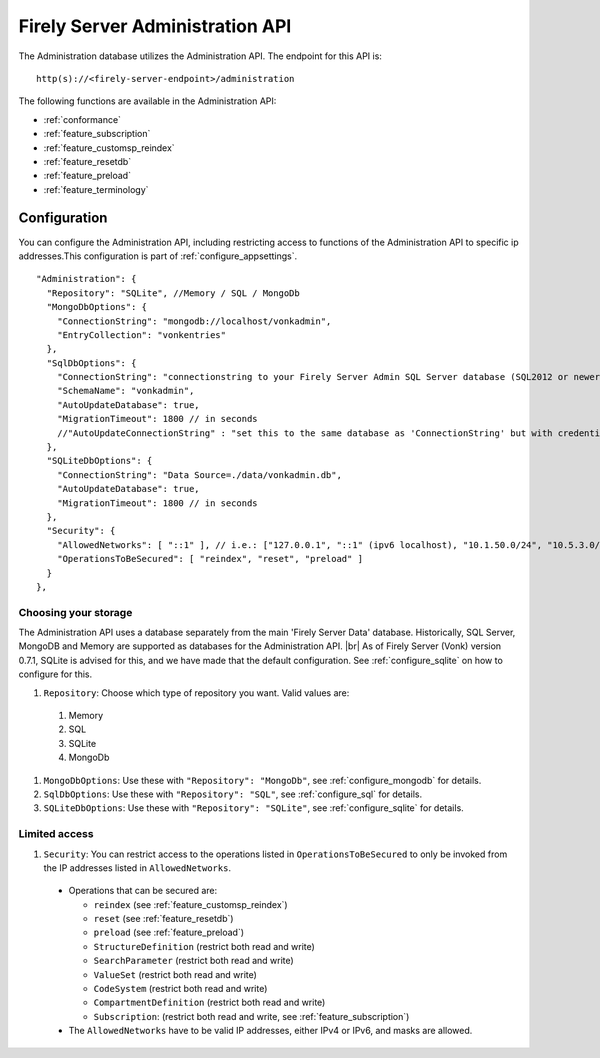 .. _administration_api:

Firely Server Administration API
================================

The Administration database utilizes the Administration API. The endpoint for this API is:
::

   http(s)://<firely-server-endpoint>/administration

The following functions are available in the Administration API:

* :ref:`conformance`
* :ref:`feature_subscription`
* :ref:`feature_customsp_reindex`
* :ref:`feature_resetdb`
* :ref:`feature_preload`
* :ref:`feature_terminology`

.. _configure_administration:

Configuration
-------------

You can configure the Administration API, including restricting access to functions of the Administration API to specific ip addresses.This configuration is part of :ref:`configure_appsettings`.

::

  "Administration": {
    "Repository": "SQLite", //Memory / SQL / MongoDb
    "MongoDbOptions": {
      "ConnectionString": "mongodb://localhost/vonkadmin",
      "EntryCollection": "vonkentries"
    },
    "SqlDbOptions": {
      "ConnectionString": "connectionstring to your Firely Server Admin SQL Server database (SQL2012 or newer); Set MultipleActiveResultSets=True",
      "SchemaName": "vonkadmin",
      "AutoUpdateDatabase": true,
      "MigrationTimeout": 1800 // in seconds
      //"AutoUpdateConnectionString" : "set this to the same database as 'ConnectionString' but with credentials that can alter the database. If not set, defaults to the value of 'ConnectionString'"
    },
    "SQLiteDbOptions": {
      "ConnectionString": "Data Source=./data/vonkadmin.db",
      "AutoUpdateDatabase": true,
      "MigrationTimeout": 1800 // in seconds
    },
    "Security": {
      "AllowedNetworks": [ "::1" ], // i.e.: ["127.0.0.1", "::1" (ipv6 localhost), "10.1.50.0/24", "10.5.3.0/24", "31.161.91.98"]
      "OperationsToBeSecured": [ "reindex", "reset", "preload" ]
    }
  },

.. _configure_administration_repository:

Choosing your storage
^^^^^^^^^^^^^^^^^^^^^
The Administration API uses a database separately from the main 'Firely Server Data' database. Historically, SQL Server, MongoDB and Memory are supported as databases for the Administration API.
|br| As of Firely Server (Vonk) version 0.7.1, SQLite is advised for this, and we have made that the default configuration. See :ref:`configure_sqlite` on how to configure for this.


#. ``Repository``: Choose which type of repository you want. Valid values are:

  #. Memory
  #. SQL
  #. SQLite
  #. MongoDb

#. ``MongoDbOptions``: Use these with ``"Repository": "MongoDb"``, see :ref:`configure_mongodb` for details.
#. ``SqlDbOptions``: Use these with ``"Repository": "SQL"``, see :ref:`configure_sql` for details.
#. ``SQLiteDbOptions``: Use these with ``"Repository": "SQLite"``, see :ref:`configure_sqlite` for details.

.. _configure_administration_access:

Limited access
^^^^^^^^^^^^^^

#. ``Security``: You can restrict access to the operations listed in ``OperationsToBeSecured`` to only be invoked from the IP addresses listed in ``AllowedNetworks``.

  * Operations that can be secured are:

    * ``reindex`` (see :ref:`feature_customsp_reindex`)
    * ``reset`` (see :ref:`feature_resetdb`)
    * ``preload`` (see :ref:`feature_preload`)
    * ``StructureDefinition`` (restrict both read and write)
    * ``SearchParameter`` (restrict both read and write)
    * ``ValueSet`` (restrict both read and write)
    * ``CodeSystem`` (restrict both read and write)
    * ``CompartmentDefinition`` (restrict both read and write)
    * ``Subscription``: (restrict both read and write, see :ref:`feature_subscription`)

  * The ``AllowedNetworks`` have to be valid IP addresses, either IPv4 or IPv6, and masks are allowed.

.. |br| raw:: html

   <br />

